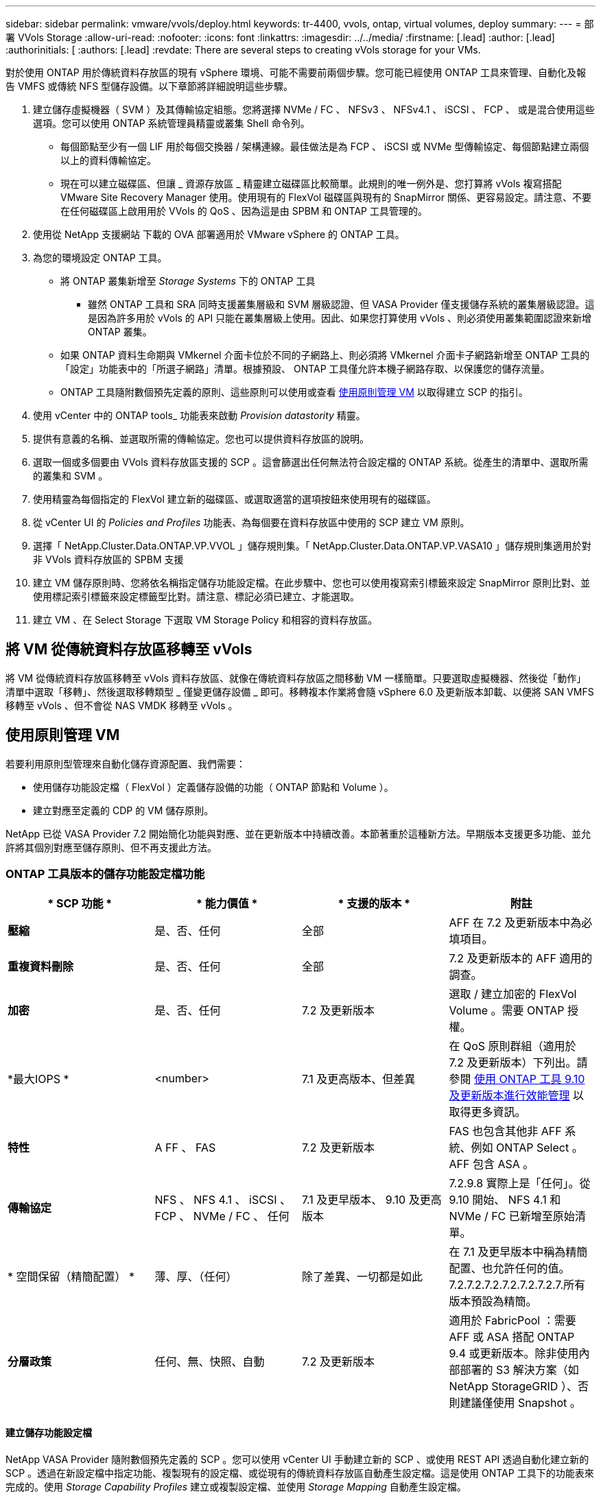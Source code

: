 ---
sidebar: sidebar 
permalink: vmware/vvols/deploy.html 
keywords: tr-4400, vvols, ontap, virtual volumes, deploy 
summary:  
---
= 部署 VVols Storage
:allow-uri-read: 
:nofooter: 
:icons: font
:linkattrs: 
:imagesdir: ../../media/
:firstname: [.lead]
:author: [.lead]
:authorinitials: [
:authors: [.lead]
:revdate: There are several steps to creating vVols storage for your VMs.


對於使用 ONTAP 用於傳統資料存放區的現有 vSphere 環境、可能不需要前兩個步驟。您可能已經使用 ONTAP 工具來管理、自動化及報告 VMFS 或傳統 NFS 型儲存設備。以下章節將詳細說明這些步驟。

. 建立儲存虛擬機器（ SVM ）及其傳輸協定組態。您將選擇 NVMe / FC 、 NFSv3 、 NFSv4.1 、 iSCSI 、 FCP 、 或是混合使用這些選項。您可以使用 ONTAP 系統管理員精靈或叢集 Shell 命令列。
+
** 每個節點至少有一個 LIF 用於每個交換器 / 架構連線。最佳做法是為 FCP 、 iSCSI 或 NVMe 型傳輸協定、每個節點建立兩個以上的資料傳輸協定。
** 現在可以建立磁碟區、但讓 _ 資源存放區 _ 精靈建立磁碟區比較簡單。此規則的唯一例外是、您打算將 vVols 複寫搭配 VMware Site Recovery Manager 使用。使用現有的 FlexVol 磁碟區與現有的 SnapMirror 關係、更容易設定。請注意、不要在任何磁碟區上啟用用於 VVols 的 QoS 、因為這是由 SPBM 和 ONTAP 工具管理的。


. 使用從 NetApp 支援網站 下載的 OVA 部署適用於 VMware vSphere 的 ONTAP 工具。
. 為您的環境設定 ONTAP 工具。
+
** 將 ONTAP 叢集新增至 _Storage Systems_ 下的 ONTAP 工具
+
*** 雖然 ONTAP 工具和 SRA 同時支援叢集層級和 SVM 層級認證、但 VASA Provider 僅支援儲存系統的叢集層級認證。這是因為許多用於 vVols 的 API 只能在叢集層級上使用。因此、如果您打算使用 vVols 、則必須使用叢集範圍認證來新增 ONTAP 叢集。


** 如果 ONTAP 資料生命期與 VMkernel 介面卡位於不同的子網路上、則必須將 VMkernel 介面卡子網路新增至 ONTAP 工具的「設定」功能表中的「所選子網路」清單。根據預設、 ONTAP 工具僅允許本機子網路存取、以保護您的儲存流量。
** ONTAP 工具隨附數個預先定義的原則、這些原則可以使用或查看 <<使用原則管理 VM>> 以取得建立 SCP 的指引。


. 使用 vCenter 中的 ONTAP tools_ 功能表來啟動 _Provision datastority_ 精靈。
. 提供有意義的名稱、並選取所需的傳輸協定。您也可以提供資料存放區的說明。
. 選取一個或多個要由 VVols 資料存放區支援的 SCP 。這會篩選出任何無法符合設定檔的 ONTAP 系統。從產生的清單中、選取所需的叢集和 SVM 。
. 使用精靈為每個指定的 FlexVol 建立新的磁碟區、或選取適當的選項按鈕來使用現有的磁碟區。
. 從 vCenter UI 的 _Policies and Profiles_ 功能表、為每個要在資料存放區中使用的 SCP 建立 VM 原則。
. 選擇「 NetApp.Cluster.Data.ONTAP.VP.VVOL 」儲存規則集。「 NetApp.Cluster.Data.ONTAP.VP.VASA10 」儲存規則集適用於對非 VVols 資料存放區的 SPBM 支援
. 建立 VM 儲存原則時、您將依名稱指定儲存功能設定檔。在此步驟中、您也可以使用複寫索引標籤來設定 SnapMirror 原則比對、並使用標記索引標籤來設定標籤型比對。請注意、標記必須已建立、才能選取。
. 建立 VM 、在 Select Storage 下選取 VM Storage Policy 和相容的資料存放區。




== 將 VM 從傳統資料存放區移轉至 vVols

將 VM 從傳統資料存放區移轉至 vVols 資料存放區、就像在傳統資料存放區之間移動 VM 一樣簡單。只要選取虛擬機器、然後從「動作」清單中選取「移轉」、然後選取移轉類型 _ 僅變更儲存設備 _ 即可。移轉複本作業將會隨 vSphere 6.0 及更新版本卸載、以便將 SAN VMFS 移轉至 vVols 、但不會從 NAS VMDK 移轉至 vVols 。



== 使用原則管理 VM

若要利用原則型管理來自動化儲存資源配置、我們需要：

* 使用儲存功能設定檔（ FlexVol ）定義儲存設備的功能（ ONTAP 節點和 Volume ）。
* 建立對應至定義的 CDP 的 VM 儲存原則。


NetApp 已從 VASA Provider 7.2 開始簡化功能與對應、並在更新版本中持續改善。本節著重於這種新方法。早期版本支援更多功能、並允許將其個別對應至儲存原則、但不再支援此方法。



=== ONTAP 工具版本的儲存功能設定檔功能

|===
| * SCP 功能 * | * 能力價值 * | * 支援的版本 * | *附註* 


| *壓縮* | 是、否、任何 | 全部 | AFF 在 7.2 及更新版本中為必填項目。 


| *重複資料刪除* | 是、否、任何 | 全部 | 7.2 及更新版本的 AFF 適用的調查。 


| *加密* | 是、否、任何 | 7.2 及更新版本 | 選取 / 建立加密的 FlexVol Volume 。需要 ONTAP 授權。 


| *最大IOPS * | <number> | 7.1 及更高版本、但差異 | 在 QoS 原則群組（適用於 7.2 及更新版本）下列出。請參閱 <<使用 ONTAP 工具 9.10 及更新版本進行效能管理>> 以取得更多資訊。 


| *特性* | A FF 、 FAS | 7.2 及更新版本 | FAS 也包含其他非 AFF 系統、例如 ONTAP Select 。AFF 包含 ASA 。 


| *傳輸協定* | NFS 、 NFS 4.1 、 iSCSI 、 FCP 、 NVMe / FC 、 任何 | 7.1 及更早版本、 9.10 及更高版本 | 7.2.9.8 實際上是「任何」。從 9.10 開始、 NFS 4.1 和 NVMe / FC 已新增至原始清單。 


| * 空間保留（精簡配置） * | 薄、厚、（任何） | 除了差異、一切都是如此 | 在 7.1 及更早版本中稱為精簡配置、也允許任何的值。7.2.7.2.7.2.7.2.7.2.7.2.7.所有版本預設為精簡。 


| *分層政策* | 任何、無、快照、自動 | 7.2 及更新版本 | 適用於 FabricPool ：需要 AFF 或 ASA 搭配 ONTAP 9.4 或更新版本。除非使用內部部署的 S3 解決方案（如 NetApp StorageGRID ）、否則建議僅使用 Snapshot 。 
|===


==== 建立儲存功能設定檔

NetApp VASA Provider 隨附數個預先定義的 SCP 。您可以使用 vCenter UI 手動建立新的 SCP 、或使用 REST API 透過自動化建立新的 SCP 。透過在新設定檔中指定功能、複製現有的設定檔、或從現有的傳統資料存放區自動產生設定檔。這是使用 ONTAP 工具下的功能表來完成的。使用 _Storage Capability Profiles_ 建立或複製設定檔、並使用 _Storage Mapping_ 自動產生設定檔。



===== 適用於 ONTAP 工具 9.10 及更新版本的儲存功能

image:vvols-image9.png["「適用於 ONTAP 工具 9.10 及更新版本的儲存功能」、 300"]

image:vvols-image12.png["「適用於 ONTAP 工具 9.10 及更新版本的儲存功能」、 300"]

image:vvols-image11.png["「適用於 ONTAP 工具 9.10 及更新版本的儲存功能」、 300"]

image:vvols-image10.png["「適用於 ONTAP 工具 9.10 及更新版本的儲存功能」、 300"]

image:vvols-image14.png["「適用於 ONTAP 工具 9.10 及更新版本的儲存功能」、 300"]

image:vvols-image13.png["「適用於 ONTAP 工具 9.10 及更新版本的儲存功能」、 300"]

* 建立 VVols 資料存放區 *
建立必要的 SCP 之後、就可以使用它們來建立 vVols 資料存放區（也可以選用資料存放區的 FlexVol 磁碟區）。以滑鼠右鍵按一下您要建立 VVols 資料存放區的主機、叢集或資料中心、然後選取 ONTAP tools_ > _Provision Datastority_ 。選取一個或多個要由資料存放區支援的 FlexVol 、然後從現有的 FlexVol Volume 和 / 或為資料存放區配置新的 Volume 中進行選取。最後、為資料存放區指定預設的 SCP 、用於未依原則指定 SCP 的 VM 、以及交換 VVols （這些不需要高效能儲存）。



=== 建立 VM 儲存原則

vSphere 中使用 VM 儲存原則來管理儲存 I/O 控制或 vSphere 加密等選用功能。它們也可與 vVols 搭配使用、將特定的儲存功能套用至 VM 。使用「 NetApp.Cluster.Data.ONTAP.VP.VVOL 」儲存類型和「 profilename 」規則、透過使用原則將特定的 SCP 套用至 VM 。請參閱連結： ontap.html#Best Practices [ 透過 NFS v3 使用 vVols 的範例網路組態 ] 、以瞭解 ONTAP 工具 VASA Provider 的範例。「 NetApp.Cluster.Data.ONTAP.VP.VASA10 」儲存設備的規則將用於非 vVols 型資料存放區。

較早的版本類似、但如所述 <<ONTAP 工具版本的儲存功能設定檔功能>>、您的選項可能有所不同。

一旦建立儲存原則、就可以在佈建新 VM 時使用、如所示 link:overview.html#deploy-vm-using-storage-policy["使用儲存原則部署 VM"]。有關搭配 VASA Provider 7.2 使用效能管理功能的準則、請參考 <<使用 ONTAP 工具 9.10 及更新版本進行效能管理>>。



==== 使用 ONTAP 工具 VASA Provider 9.10 建立 VM 儲存原則

image:vvols-image15.png["使用 ONTAP 工具建立 VM 儲存原則 VASA Provider 9.10\"300"]



==== 使用 ONTAP 工具 9.10 及更新版本進行效能管理

* ONTAP 工具 9.10 使用自己的平衡放置演算法、將新的 vVol 置於 vVols 資料存放區內的最佳 FlexVol Volume 中。放置方式是根據指定的 SCP 和相符的 FlexVol 磁碟區。如此可確保資料存放區和備份儲存設備符合指定的效能需求。
* 變更效能功能（例如最小和最大 IOPS ）需要特別注意特定組態。
+
** * 可以在 SCP 中指定最小和最大 IOPS * 、並在 VM 原則中使用。
+
*** 變更 SCP 中的 IOPS 不會變更 vVols 上的 QoS 、直到編輯 VM 原則、然後重新套用至使用它的 VM 為止（請參閱 <<適用於 ONTAP 工具 9.10 及更新版本的儲存功能>>）。或是使用所需的 IOPS 建立新的 SCP 、並變更原則以使用它（並重新套用至 VM ）。一般而言、建議您只為不同的服務層級定義個別的 SCP 和 VM 儲存原則、並只需變更 VM 上的 VM 儲存原則即可。
*** AFF 和 FAS 身分具有不同的 IOPs 設定。最小值和最大值均可在 AFF 上使用。不過、非 AFF 系統只能使用最大 IOPs 設定。




* 在某些情況下、可能需要在原則變更後移轉 vVol （手動或由 VASA Provider 和 ONTAP 自動移轉）：
+
** 有些變更不需要移轉（例如變更最大 IOPS 、可立即套用至 VM 、如上所述）。
** 如果儲存 vVol 的目前 FlexVol Volume 不支援原則變更（例如、平台不支援要求的加密或分層原則）、您將需要在 vCenter 中手動移轉 VM 。


* ONTAP 工具會使用目前支援的 ONTAP 版本來建立個別的非共用 QoS 原則。因此、每個個別的 VMDK 都會收到自己的 IOP 分配。




===== 重新套用 VM 儲存原則

image:vvols-image16.png["「重新套用 VM 儲存原則」、 300"]
